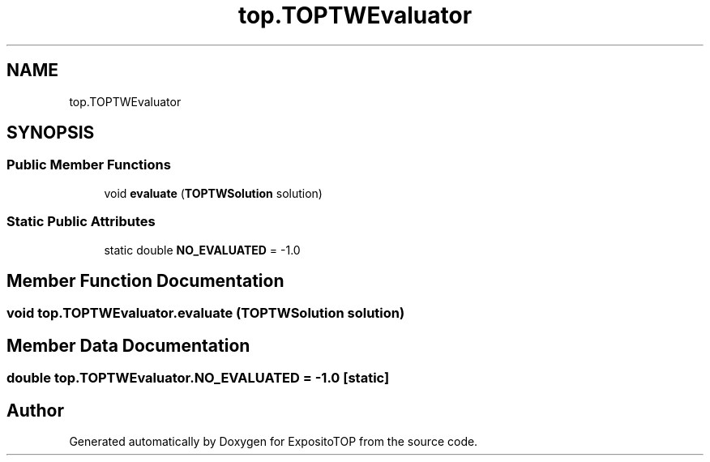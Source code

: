 .TH "top.TOPTWEvaluator" 3 "Sat Jan 28 2023" "Version v2" "ExpositoTOP" \" -*- nroff -*-
.ad l
.nh
.SH NAME
top.TOPTWEvaluator
.SH SYNOPSIS
.br
.PP
.SS "Public Member Functions"

.in +1c
.ti -1c
.RI "void \fBevaluate\fP (\fBTOPTWSolution\fP solution)"
.br
.in -1c
.SS "Static Public Attributes"

.in +1c
.ti -1c
.RI "static double \fBNO_EVALUATED\fP = \-1\&.0"
.br
.in -1c
.SH "Member Function Documentation"
.PP 
.SS "void top\&.TOPTWEvaluator\&.evaluate (\fBTOPTWSolution\fP solution)"

.SH "Member Data Documentation"
.PP 
.SS "double top\&.TOPTWEvaluator\&.NO_EVALUATED = \-1\&.0\fC [static]\fP"


.SH "Author"
.PP 
Generated automatically by Doxygen for ExpositoTOP from the source code\&.
